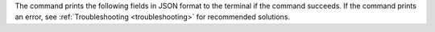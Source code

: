 The command prints the following fields in JSON format to the terminal 
if the command succeeds. If the command prints an error, see 
:ref:`Troubleshooting <troubleshooting>` for recommended solutions.
